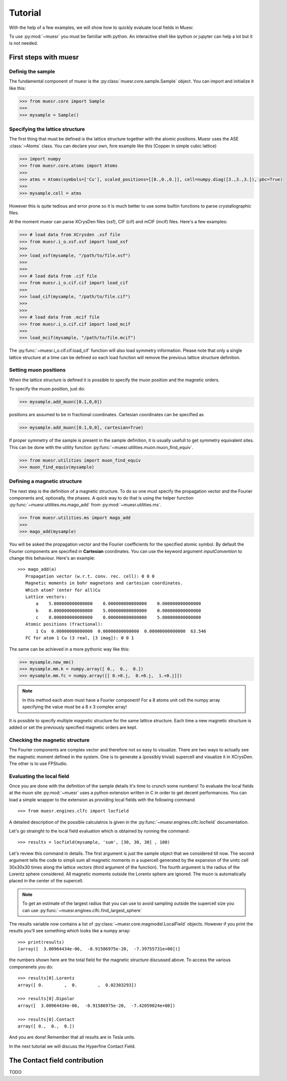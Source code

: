 Tutorial
========

With the help of a few examples, we will show how to quickly evaluate local fields in Muesr.

To use :py:mod:`~muesr` you must be familiar with python. An interactive shell like ipython or jupyter can 
help a lot but it is not needed.

First steps with muesr
---------------------------

Definig the sample
+++++++++++++++++++++++++++++++++

The fundamental component of muesr is the :py:class:`muesr.core.sample.Sample` object.
You can import and initialize it like this:

.. code-block:: python
    
    >>> from muesr.core import Sample
    >>>
    >>> mysample = Sample()

Specifying the lattice structure
++++++++++++++++++++++++++++++++++++

The first thing that must be defined is the lattice structure together with
the atomic positions. Muesr uses the ASE :class:`~Atoms` class. You can 
declare your own, fore example like this (Copper in simple cubic lattice)

.. code-block:: python
    
    >>> import numpy
    >>> from muesr.core.atoms import Atoms
    >>> 
    >>> atms = Atoms(symbols=['Cu'], scaled_positions=[[0.,0.,0.]], cell=numpy.diag([3.,3.,3.]), pbc=True)
    >>> 
    >>> mysample.cell = atms
    
However this is quite tedious and error prone so it is much better to use some
builtin functions to parse crystallographic files.

At the moment muesr can parse XCrysDen files (xsf), CIF (cif) and mCIF (mcif)
files. Here's a few examples:

.. code-block:: python
    
    >>> # load data from XCrysden .xsf file
    >>> from muesr.i_o.xsf.xsf import load_xsf
    >>> 
    >>> load_xsf(mysample, "/path/to/file.xsf")
    >>> 
    >>> 
    >>> # load data from .cif file
    >>> from muesr.i_o.cif.cif import load_cif
    >>> 
    >>> load_cif(mysample, "/path/to/file.cif")
    >>> 
    >>> 
    >>> # load data from .mcif file
    >>> from muesr.i_o.cif.cif import load_mcif
    >>> 
    >>> load_mcif(mysample, "/path/to/file.mcif")


The :py:func:`~muesr.i_o.cif.cif.load_cif` function will also load symmetry information. 
Please note that only a single lattice structure at a time can be
defined so each load function will remove the previous lattice structure
definition.

Setting muon positions
++++++++++++++++++++++

When the lattice structure is defined it is possible to specify the
muon position and the magnetic orders.

To specify the muon position, just do:

.. code-block:: python
    
    >>> mysample.add_muon([0.1,0,0])
    
positions are assumed to be in fractional coordinates. Cartesian coordinates
can be specified as

.. code-block:: python
    
    >>> mysample.add_muon([0.1,0,0], cartesian=True)

If proper symmetry of the sample is present in the sample definition, it
is usually usefull to get symmetry equivalent sites.
This can be done with the utility function :py:func:`~muesr.utilities.muon.muon_find_equiv`.

.. code-block:: python
    
    >>> from muesr.utilities import muon_find_equiv
    >>> muon_find_equiv(mysample)


Defining a magnetic structure
++++++++++++++++++++++++++++++

The next step is the definition of a magnetic structure. To do so one 
must specify the propagation vector and the Fourier components and, 
optionally, the phases.
A quick way to do that is using the helper function :py:func:`~muesr.utilities.ms.mago_add` from
:py:mod:`~muesr.utilities.ms`. 

.. code-block:: python
    
    >>> from muesr.utilities.ms import mago_add
    >>> 
    >>> mago_add(mysample)
    
You will be asked the propagation vector and the Fourier coefficients
for the specified atomic symbol. By default the Fourier components are
specified in **Cartesian** coordinates. You can use the keyword argument
`inputConvention` to change this behaviour.
Here's an example::

     >>> mago_add(a)
        Propagation vector (w.r.t. conv. rec. cell): 0 0 0
        Magnetic moments in bohr magnetons and cartesian coordinates.
        Which atom? (enter for all)Cu
        Lattice vectors:
            a    5.000000000000000    0.000000000000000    0.000000000000000
            b    0.000000000000000    5.000000000000000    0.000000000000000
            c    0.000000000000000    0.000000000000000    5.000000000000000
        Atomic positions (fractional):
            1 Cu  0.00000000000000  0.00000000000000  0.00000000000000  63.546
        FC for atom 1 Cu (3 real, [3 imag]): 0 0 1
        
The same can be achieved in a more pythonic way like this:

.. code-block:: python
    
    >>> mysample.new_mm()
    >>> mysample.mm.k = numpy.array([ 0.,  0.,  0.])
    >>> mysample.mm.fc = numpy.array([[ 0.+0.j,  0.+0.j,  1.+0.j]])

.. note::
   In this method each atom must have a Fourier component! For a 8 atoms
   unit cell the numpy array specifying the value must be a 8 x 3 complex
   array!
   

It is possible to specify multiple magnetic structure for the same lattice
structure. Each time a new magnetic structure is added or set the 
previously specified magnetic orders are kept.


Checking the magnetic structure
+++++++++++++++++++++++++++++++

The Fourier components are complex vector and therefore not so easy to 
visualize. There are two ways to actually see the magnetic moment 
defined in the system. One is to generate a (possibly trivial) supercell 
and visualize it in XCrysDen. The other is to use FPStudio.


Evaluating the local field
++++++++++++++++++++++++++

Once you are done with the definition of the sample details it's time to
crunch some numbers!
To evaluate the local fields at the muon site :py:mod:`~muesr` uses a 
python extension written in C in order to get decent performances.
You can load a simple wrapper to the extension as providing local fields
with the following command ::

    >>> from muesr.engines.clfc import locfield

A detailed description of the possible calculatros is given in the 
:py:func:`~muesr.engines.clfc.locfield` documentation.

Let's go strainght to the local field evaluation which is obtained by 
running the command: ::

    >>> results = locfield(mysample, 'sum', [30, 30, 30] , 100)

Let's review this command in details. The first argument is just the 
sample object that we considered till now.
The second argument tells the code to simpli sum all magnetic moments
in a supercell generated by the expansion of the unitc cell 30x30x30 
times along the lattice vectors (third argument of the function).
The fourth argument is the radius of the Lorentz sphere considered.
All magnetic moments outside the Lorentx sphere are ignored.
The muon is automatically placed in the center of the supercell. 

.. note::
   To get an estimate of the largest radius that you can use to avoid 
   sampling outside the supercell size you can use :py:func:`~muesr.engines.clfc.find_largest_sphere`

The results variable now contains a list of 
:py:class:`~muesr.core.magmodel.LocalField` objects.
However if you print the results you'll see something which looks like
a numpy array: ::

    >>> print(results)
    [array([  3.00964434e-06,  -8.91586975e-20,  -7.39755731e+00])]
    
the numbers shown here are the total field for the magnetic structure 
discussed above. To access the various componenets you do: ::

    >>> results[0].Lorentz
    array([ 0.        ,  0.        ,  0.02303293])
    
    >>> results[0].Dipolar
    array([  3.00964434e-06,  -8.91586975e-20,  -7.42059024e+00])
    
    >>> results[0].Contact
    array([ 0.,  0.,  0.])


And you are done! Remember that all results are in Tesla units.

In the next tutorial we will discuss the Hyperfine Contact Field.

The Contact field contribution
------------------------------

TODO






